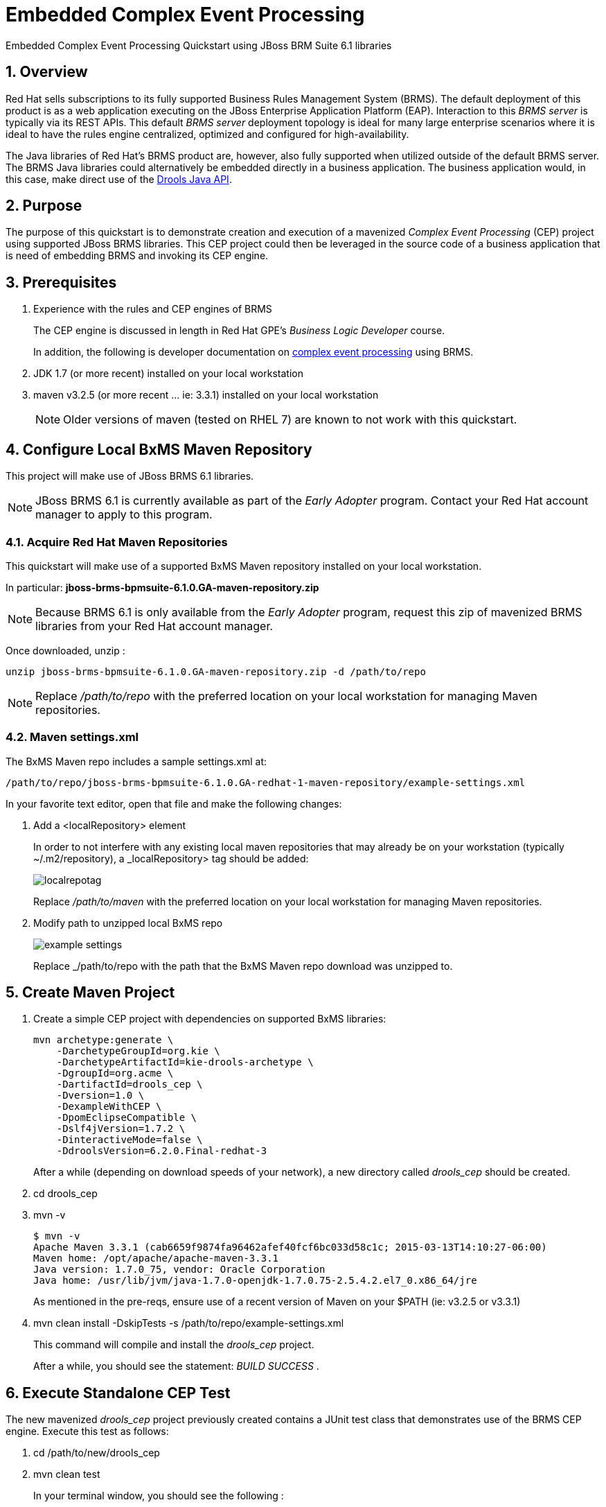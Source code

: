 = *Embedded Complex Event Processing*

:data-uri:
:toc: manual
:toc-placement: preamble
:droolsjavadoc: link:https://docs.jboss.org/drools/release/latest/kie-api-javadoc/[Drools Java API]
:bpmproduct: link:https://access.redhat.com/site/documentation/en-US/Red_Hat_JBoss_BPM_Suite/[Red Hat's BPM Suite 6 product]
:cepdocs: link:https://access.redhat.com/documentation/en-US/Red_Hat_JBoss_BRMS/6.0/html-single/Development_Guide/index.html#chap-Complex_Event_Processing[complex event processing]
:numbered:

Embedded Complex Event Processing Quickstart using JBoss BRM Suite 6.1 libraries

== Overview

Red Hat sells subscriptions to its fully supported Business Rules Management System (BRMS).
The default deployment of this product is as a web application executing on the JBoss Enterprise Application Platform (EAP).
Interaction to this _BRMS server_ is typically via its REST APIs.
This default _BRMS server_ deployment topology is ideal for many large enterprise scenarios where it is ideal to have the rules engine centralized, optimized and configured for high-availability.

The Java libraries of Red Hat's BRMS product are, however, also fully supported when utilized outside of the default BRMS server.
The BRMS Java libraries could alternatively be embedded directly in a business application.
The business application would, in this case, make direct use of the {droolsjavadoc}.

== Purpose
The purpose of this quickstart is to demonstrate creation and execution of a mavenized _Complex Event Processing_ (CEP) project using supported JBoss BRMS libraries.
This CEP project could then be leveraged in the source code of a business application that is need of embedding BRMS and invoking its CEP engine.

== Prerequisites

. Experience with the rules and CEP engines of BRMS
+
The CEP engine is discussed in length in Red Hat GPE's _Business Logic Developer_ course.
+
In addition, the following is developer documentation on {cepdocs} using BRMS.
. JDK 1.7 (or more recent) installed on your local workstation
. maven v3.2.5 (or more recent ... ie:  3.3.1) installed on your local workstation
+
[NOTE]
Older versions of maven (tested on RHEL 7) are known to not work with this quickstart.

== Configure Local BxMS Maven Repository
This project will make use of JBoss BRMS 6.1 libraries.

[NOTE]
JBoss BRMS 6.1 is currently available as part of the _Early Adopter_ program.
Contact your Red Hat account manager to apply to this program.

=== Acquire Red Hat Maven Repositories
This quickstart will make use of a supported BxMS Maven repository installed on your local workstation.

In particular: *jboss-brms-bpmsuite-6.1.0.GA-maven-repository.zip*

[NOTE]
Because BRMS 6.1 is only available from the _Early Adopter_ program, request this zip of mavenized BRMS libraries from your Red Hat account manager.

Once downloaded, unzip :

-----
unzip jboss-brms-bpmsuite-6.1.0.GA-maven-repository.zip -d /path/to/repo
-----

[NOTE]
Replace _/path/to/repo_ with the preferred location on your local workstation for managing Maven repositories.

=== Maven settings.xml

The BxMS Maven repo includes a sample settings.xml at:

-----
/path/to/repo/jboss-brms-bpmsuite-6.1.0.GA-redhat-1-maven-repository/example-settings.xml
-----

In your favorite text editor, open that file and make the following changes:

. Add a <localRepository> element
+
In order to not interfere with any existing local maven repositories that may already be on your workstation (typically ~/.m2/repository), a _localRepository> tag should be added:
+
image::images/localrepotag.png[]
+
Replace _/path/to/maven_ with the preferred location on your local workstation for managing Maven repositories.

. Modify path to unzipped local BxMS repo
+
image::images/example_settings.png[]
+
Replace _/path/to/repo with the path that the BxMS Maven repo download was unzipped to.

== Create Maven Project

. Create a simple CEP project with dependencies on supported BxMS libraries:
+
-----
mvn archetype:generate \
    -DarchetypeGroupId=org.kie \
    -DarchetypeArtifactId=kie-drools-archetype \
    -DgroupId=org.acme \
    -DartifactId=drools_cep \
    -Dversion=1.0 \
    -DexampleWithCEP \
    -DpomEclipseCompatible \
    -Dslf4jVersion=1.7.2 \
    -DinteractiveMode=false \
    -DdroolsVersion=6.2.0.Final-redhat-3
-----
+
After a while (depending on download speeds of your network), a new directory called _drools_cep_ should be created.
. cd drools_cep
. mvn -v
+
-----
$ mvn -v
Apache Maven 3.3.1 (cab6659f9874fa96462afef40fcf6bc033d58c1c; 2015-03-13T14:10:27-06:00)
Maven home: /opt/apache/apache-maven-3.3.1
Java version: 1.7.0_75, vendor: Oracle Corporation
Java home: /usr/lib/jvm/java-1.7.0-openjdk-1.7.0.75-2.5.4.2.el7_0.x86_64/jre
-----
+
As mentioned in the pre-reqs, ensure use of a recent version of Maven on your $PATH (ie:  v3.2.5 or v3.3.1)

. mvn clean install -DskipTests -s /path/to/repo/example-settings.xml
+
This command will compile and install the _drools_cep_ project.
+
After a while, you should see the statement: _BUILD SUCCESS_ .

== Execute Standalone CEP Test
The new mavenized _drools_cep_ project previously created contains a JUnit test class that demonstrates use of the BRMS CEP engine.
Execute this test as follows:

. cd /path/to/new/drools_cep
. mvn clean test
+
In your terminal window, you should see the following :
+
-----
2015-03-31 12:26:30,127 INFO  [org.acme.RuleTest] (main) Creating kieBase with STREAM option
2015-03-31 12:26:30,226 INFO  [org.acme.RuleTest] (main) There should be rules:
2015-03-31 12:26:30,226 INFO  [org.acme.RuleTest] (main) kp [Package name=org.acme] rule colors seen in the last 2 minutes
2015-03-31 12:26:30,226 INFO  [org.acme.RuleTest] (main) Creating kieSession
2015-03-31 12:26:30,314 INFO  [org.acme.RuleTest] (main) Populating globals
2015-03-31 12:26:30,314 INFO  [org.acme.RuleTest] (main) Now running data
2015-03-31 12:26:30,334 INFO  [org.acme.RuleTest] (main) Final checks
Tests run: 1, Failures: 0, Errors: 0, Skipped: 0, Time elapsed: 1.096 sec - in org.acme.RuleTest
-----
. Review the following quickstart functionality to understand the CEP test:
.. `drools_cep/src/main/resources/rules.drl`
.. `drools_cep/src/test/java/org/acme/RuleTest.java`
+
Notice the use of the KIE / Drools Java API in this class to initialize a KnowledgeBase and drive the CEP engine using a _pseudo_ clock.

Congratulations!  You have successfully created and executed a simple BRMS project that makes use of the CEP engine.

== Review pertinent project artifacts:

=== pom.xml

The _drools_cep/pom.xml_ defines dependencies and versions that you'll want to include in the maven configurations of your business application.

. *drools-version*
+
Notice that the value corresponds to the _droolsVersion_ system property specified previously when the maven archetype command was executed:
+
-----
 <drools-version>6.2.0.Final-redhat-3</drools-version>
-----

. *dependencyManagement*
+
The supported BxMS supported Maven repository includes a single bill of materials (BOM) artifact that greatly simplifies configuration of maven dependencies.
+
-----
 21         <dependencyManagement>
 22                 <dependencies>
 23                         <dependency>
 24                                 <groupId>org.drools</groupId>
 25                                 <artifactId>drools-bom</artifactId>
 26                                 <type>pom</type>
 27                                 <version>${drools-version}</version>
 28                                 <scope>import</scope>
 29                         </dependency>
 30                 </dependencies>
 31         </dependencyManagement>
-----
+
This _drools-bom_ maven artifact should be included in the _dependencyManagement_ section of your business application's maven configuration.


ifdef::showscript[]

endif::showscript[]

